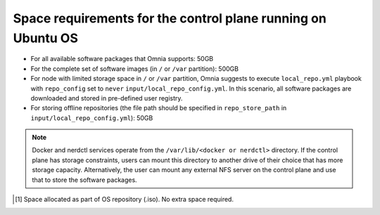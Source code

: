 Space requirements for the control plane running on Ubuntu OS
==============================================================

* For all available software packages that Omnia supports: 50GB
* For the complete set of software images (in ``/`` or ``/var`` partition): 500GB
* For node with limited storage space in ``/`` or ``/var`` partition, Omnia suggests to execute ``local_repo.yml`` playbook with ``repo_config`` set to ``never`` ``input/local_repo_config.yml``. In this scenario, all software packages are downloaded and stored in pre-defined user registry.
* For storing offline repositories (the file path should be specified in ``repo_store_path`` in ``input/local_repo_config.yml``): 50GB

.. note:: Docker and nerdctl services operate from the ``/var/lib/<docker or nerdctl>`` directory. If the control plane has storage constraints, users can mount this directory to another drive of their choice that has more storage capacity. Alternatively, the user can mount any external NFS server on the control plane and use that to store the software packages.

.. csv-table:: Space requirements for images and packages on control plane
   :file: ../../Tables/Ubuntu_space_req.csv
   :header-rows: 1
   :keepspace:

.. [1] Space allocated as part of OS repository (.iso). No extra space required.
